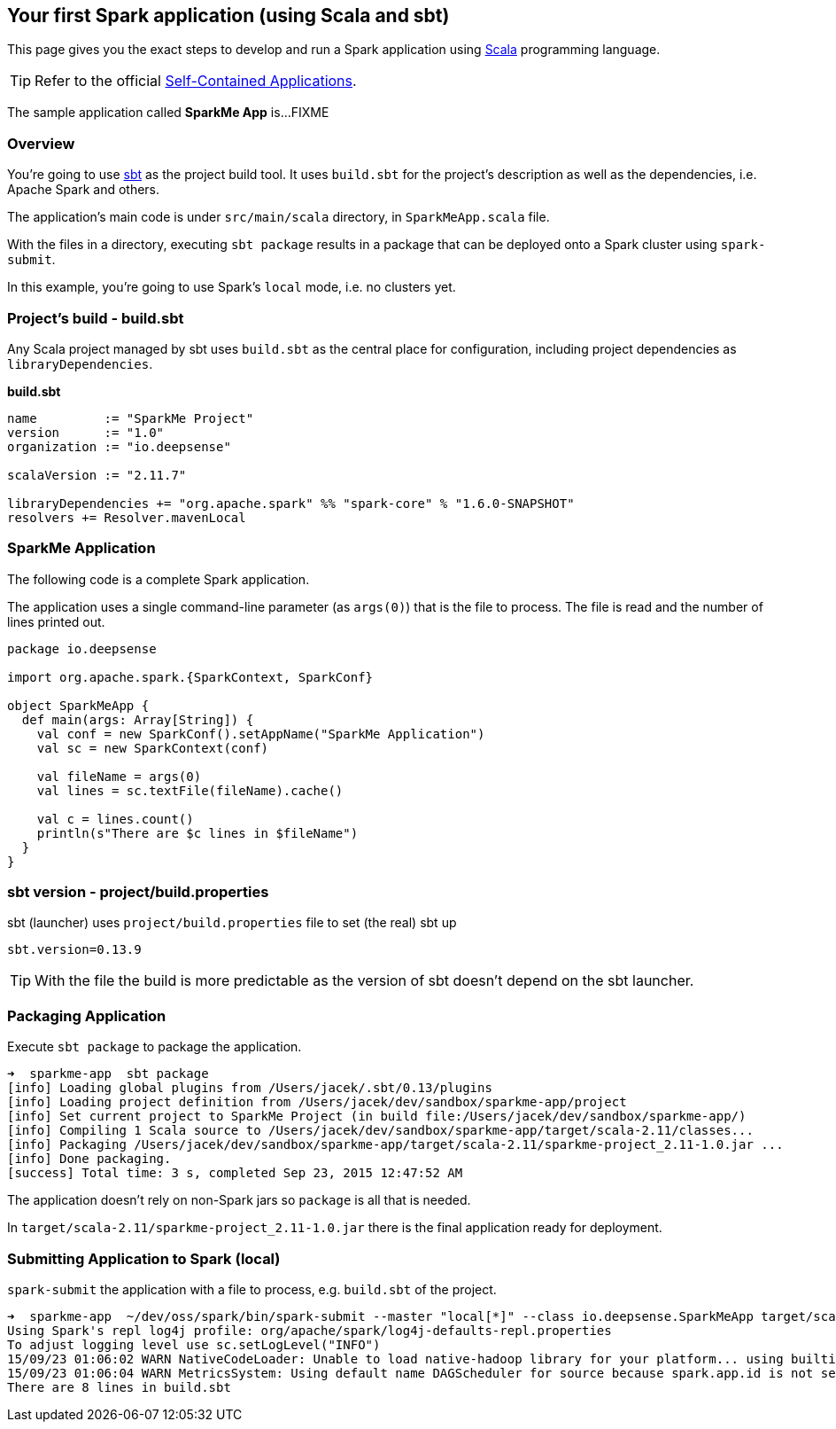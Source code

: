 == Your first Spark application (using Scala and sbt)

This page gives you the exact steps to develop and run a Spark application using http://www.scala-lang.org/[Scala] programming language.

[TIP]
Refer to the official http://people.apache.org/~pwendell/spark-nightly/spark-master-docs/latest/quick-start.html#self-contained-applications[Self-Contained Applications].

The sample application called *SparkMe App* is...FIXME

=== Overview

You're going to use http://www.scala-sbt.org/[sbt] as the project build tool. It uses `build.sbt` for the project's description as well as the dependencies, i.e. Apache Spark and others.

The application's main code is under `src/main/scala` directory, in `SparkMeApp.scala` file.

With the files in a directory, executing `sbt package` results in a package that can be deployed onto a Spark cluster using `spark-submit`.

In this example, you're going to use Spark's `local` mode, i.e. no clusters yet.

=== Project's build - build.sbt

Any Scala project managed by sbt uses `build.sbt` as the central place for configuration, including project dependencies as `libraryDependencies`.

*build.sbt*

```
name         := "SparkMe Project"
version      := "1.0"
organization := "io.deepsense"

scalaVersion := "2.11.7"

libraryDependencies += "org.apache.spark" %% "spark-core" % "1.6.0-SNAPSHOT"
resolvers += Resolver.mavenLocal
```

=== SparkMe Application

The following code is a complete Spark application.

The application uses a single command-line parameter (as `args(0)`) that is the file to process. The file is read and the number of lines printed out.

```
package io.deepsense

import org.apache.spark.{SparkContext, SparkConf}

object SparkMeApp {
  def main(args: Array[String]) {
    val conf = new SparkConf().setAppName("SparkMe Application")
    val sc = new SparkContext(conf)

    val fileName = args(0)
    val lines = sc.textFile(fileName).cache()

    val c = lines.count()
    println(s"There are $c lines in $fileName")
  }
}
```

=== sbt version - project/build.properties

sbt (launcher) uses `project/build.properties` file to set (the real) sbt up

```
sbt.version=0.13.9
```

TIP: With the file the build is more predictable as the version of sbt doesn't depend on the sbt launcher.

=== Packaging Application

Execute `sbt package` to package the application.

```
➜  sparkme-app  sbt package
[info] Loading global plugins from /Users/jacek/.sbt/0.13/plugins
[info] Loading project definition from /Users/jacek/dev/sandbox/sparkme-app/project
[info] Set current project to SparkMe Project (in build file:/Users/jacek/dev/sandbox/sparkme-app/)
[info] Compiling 1 Scala source to /Users/jacek/dev/sandbox/sparkme-app/target/scala-2.11/classes...
[info] Packaging /Users/jacek/dev/sandbox/sparkme-app/target/scala-2.11/sparkme-project_2.11-1.0.jar ...
[info] Done packaging.
[success] Total time: 3 s, completed Sep 23, 2015 12:47:52 AM
```

The application doesn't rely on non-Spark jars so `package` is all that is needed.

In `target/scala-2.11/sparkme-project_2.11-1.0.jar` there is the final application ready for deployment.

=== Submitting Application to Spark (local)

`spark-submit` the application with a file to process, e.g. `build.sbt` of the project.

```
➜  sparkme-app  ~/dev/oss/spark/bin/spark-submit --master "local[*]" --class io.deepsense.SparkMeApp target/scala-2.11/sparkme-project_2.11-1.0.jar build.sbt
Using Spark's repl log4j profile: org/apache/spark/log4j-defaults-repl.properties
To adjust logging level use sc.setLogLevel("INFO")
15/09/23 01:06:02 WARN NativeCodeLoader: Unable to load native-hadoop library for your platform... using builtin-java classes where applicable
15/09/23 01:06:04 WARN MetricsSystem: Using default name DAGScheduler for source because spark.app.id is not set.
There are 8 lines in build.sbt
```
